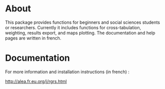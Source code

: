 * About

This package provides functions for beginners and social sciences students or
researchers. Currently it includes functions for cross-tabulation, weighting,
results export, and maps plotting. The documentation and help pages are
written in french.

* Documentation

For more information and installation instructions (in french) :

[[http://alea.fr.eu.org/j/rgrs.html]]
